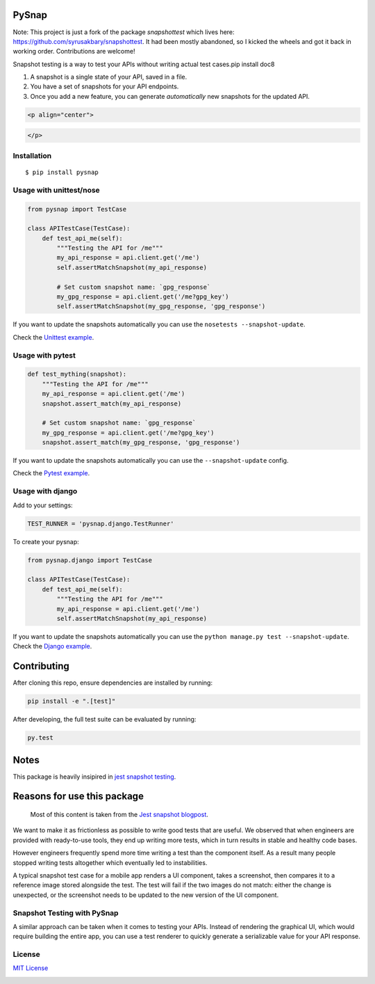 PySnap |travis| |pypi|
============================

Note: This project is just a fork of the package `snapshottest` which lives here: https://github.com/syrusakbary/snapshottest. It had been mostly abandoned, so I kicked the wheels and got it back in working order. Contributions are welcome!

Snapshot testing is a way to test your APIs without writing actual test
cases.pip install doc8

1. A snapshot is a single state of your API, saved in a file.
2. You have a set of snapshots for your API endpoints.
3. Once you add a new feature, you can generate *automatically* new
   snapshots for the updated API.

.. code:: html

   <p align="center">

.. code:: html

   </p>

Installation
------------

::

    $ pip install pysnap

Usage with unittest/nose
------------------------

.. code:: python

    from pysnap import TestCase

    class APITestCase(TestCase):
        def test_api_me(self):
            """Testing the API for /me"""
            my_api_response = api.client.get('/me')
            self.assertMatchSnapshot(my_api_response)

            # Set custom snapshot name: `gpg_response`
            my_gpg_response = api.client.get('/me?gpg_key')
            self.assertMatchSnapshot(my_gpg_response, 'gpg_response')

If you want to update the snapshots automatically you can use the
``nosetests --snapshot-update``.

Check the `Unittest
example <https://github.com/syrusakbary/yourbuddyconner/pysnap/tree/master/examples/unittest>`__.

Usage with pytest
-----------------

.. code:: python

    def test_mything(snapshot):
        """Testing the API for /me"""
        my_api_response = api.client.get('/me')
        snapshot.assert_match(my_api_response)

        # Set custom snapshot name: `gpg_response`
        my_gpg_response = api.client.get('/me?gpg_key')
        snapshot.assert_match(my_gpg_response, 'gpg_response')

If you want to update the snapshots automatically you can use the
``--snapshot-update`` config.

Check the `Pytest
example <https://github.com/yourbuddyconner/pysnap/tree/master/examples/pytest>`__.

Usage with django
-----------------

Add to your settings:

.. code:: python

    TEST_RUNNER = 'pysnap.django.TestRunner'

To create your pysnap:

.. code:: python

    from pysnap.django import TestCase

    class APITestCase(TestCase):
        def test_api_me(self):
            """Testing the API for /me"""
            my_api_response = api.client.get('/me')
            self.assertMatchSnapshot(my_api_response)

If you want to update the snapshots automatically you can use the
``python manage.py test --snapshot-update``. Check the `Django
example <https://github.com/yourbuddyconner/pysnap/tree/master/examples/django_project>`__.

Contributing
============

After cloning this repo, ensure dependencies are installed by running:

.. code:: sh

    pip install -e ".[test]"

After developing, the full test suite can be evaluated by running:

.. code:: sh

    py.test

Notes
=====

This package is heavily insipired in `jest snapshot
testing <https://facebook.github.io/jest/docs/snapshot-testing.html>`__.

Reasons for use this package
============================

    Most of this content is taken from the `Jest snapshot
    blogpost <https://facebook.github.io/jest/blog/2016/07/27/jest-14.html>`__.

We want to make it as frictionless as possible to write good tests that
are useful. We observed that when engineers are provided with
ready-to-use tools, they end up writing more tests, which in turn
results in stable and healthy code bases.

However engineers frequently spend more time writing a test than the
component itself. As a result many people stopped writing tests
altogether which eventually led to instabilities.

A typical snapshot test case for a mobile app renders a UI component,
takes a screenshot, then compares it to a reference image stored
alongside the test. The test will fail if the two images do not match:
either the change is unexpected, or the screenshot needs to be updated
to the new version of the UI component.

Snapshot Testing with PySnap
----------------------------------

A similar approach can be taken when it comes to testing your APIs.
Instead of rendering the graphical UI, which would require building the
entire app, you can use a test renderer to quickly generate a
serializable value for your API response.

License
-------

`MIT
License <https://github.com/yourbuddyconner/pysnap/blob/master/LICENSE>`__

|coveralls|

.. |travis| image:: https://img.shields.io/travis/yourbuddyconner/pysnap.svg?style=flat
   :target: https://travis-ci.com/yourbuddyconner/pysnap
.. |pypi| image:: https://img.shields.io/pypi/v/pysnap.svg?style=flat
   :target: https://pypi.python.org/pypi/pysnap
.. |coveralls| image:: https://coveralls.io/repos/yourbuddyconner/pysnap/badge.svg?branch=master&service=github
   :target: https://coveralls.io/github/yourbuddyconner/pysnap?branch=master
